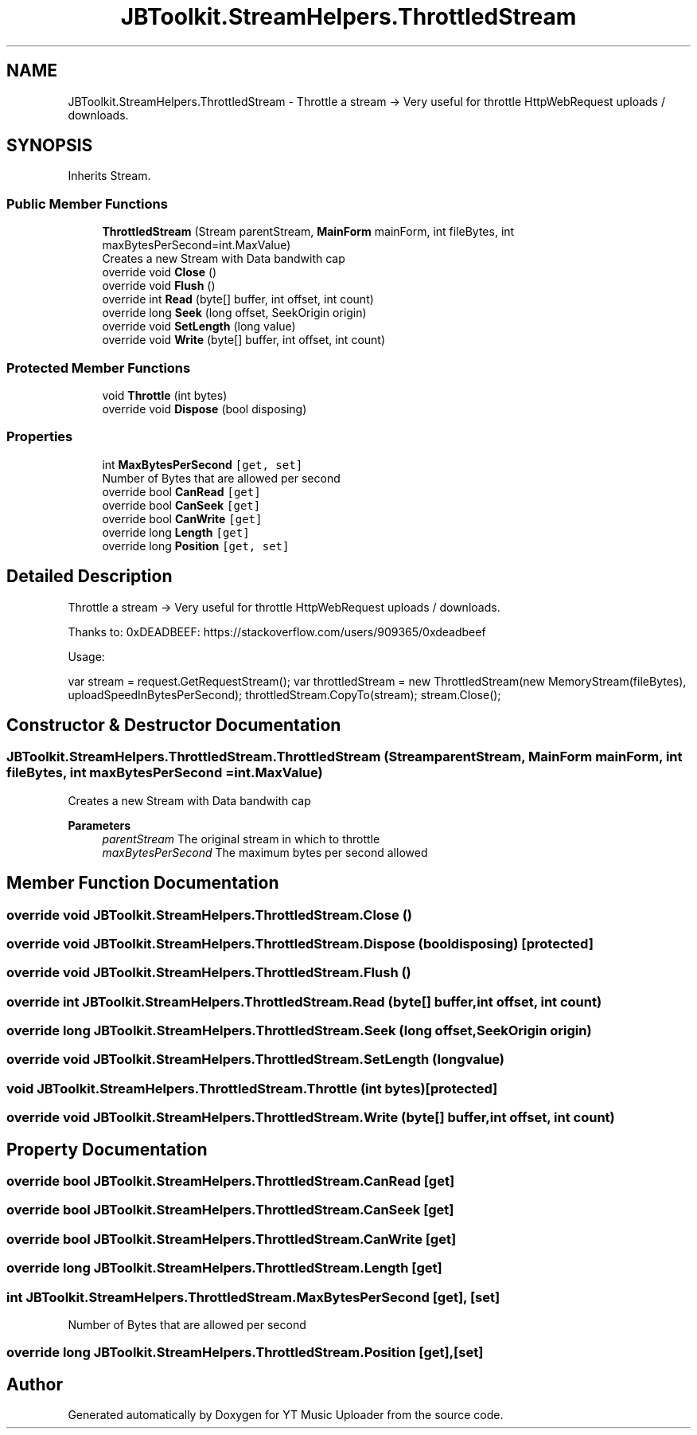 .TH "JBToolkit.StreamHelpers.ThrottledStream" 3 "Sun Aug 23 2020" "YT Music Uploader" \" -*- nroff -*-
.ad l
.nh
.SH NAME
JBToolkit.StreamHelpers.ThrottledStream \- Throttle a stream -> Very useful for throttle HttpWebRequest uploads / downloads\&.  

.SH SYNOPSIS
.br
.PP
.PP
Inherits Stream\&.
.SS "Public Member Functions"

.in +1c
.ti -1c
.RI "\fBThrottledStream\fP (Stream parentStream, \fBMainForm\fP mainForm, int fileBytes, int maxBytesPerSecond=int\&.MaxValue)"
.br
.RI "Creates a new Stream with Data bandwith cap "
.ti -1c
.RI "override void \fBClose\fP ()"
.br
.ti -1c
.RI "override void \fBFlush\fP ()"
.br
.ti -1c
.RI "override int \fBRead\fP (byte[] buffer, int offset, int count)"
.br
.ti -1c
.RI "override long \fBSeek\fP (long offset, SeekOrigin origin)"
.br
.ti -1c
.RI "override void \fBSetLength\fP (long value)"
.br
.ti -1c
.RI "override void \fBWrite\fP (byte[] buffer, int offset, int count)"
.br
.in -1c
.SS "Protected Member Functions"

.in +1c
.ti -1c
.RI "void \fBThrottle\fP (int bytes)"
.br
.ti -1c
.RI "override void \fBDispose\fP (bool disposing)"
.br
.in -1c
.SS "Properties"

.in +1c
.ti -1c
.RI "int \fBMaxBytesPerSecond\fP\fC [get, set]\fP"
.br
.RI "Number of Bytes that are allowed per second "
.ti -1c
.RI "override bool \fBCanRead\fP\fC [get]\fP"
.br
.ti -1c
.RI "override bool \fBCanSeek\fP\fC [get]\fP"
.br
.ti -1c
.RI "override bool \fBCanWrite\fP\fC [get]\fP"
.br
.ti -1c
.RI "override long \fBLength\fP\fC [get]\fP"
.br
.ti -1c
.RI "override long \fBPosition\fP\fC [get, set]\fP"
.br
.in -1c
.SH "Detailed Description"
.PP 
Throttle a stream -> Very useful for throttle HttpWebRequest uploads / downloads\&. 

Thanks to: 0xDEADBEEF: https://stackoverflow.com/users/909365/0xdeadbeef
.PP
Usage:
.PP
var stream = request\&.GetRequestStream(); var throttledStream = new ThrottledStream(new MemoryStream(fileBytes), uploadSpeedInBytesPerSecond); throttledStream\&.CopyTo(stream); stream\&.Close();
.SH "Constructor & Destructor Documentation"
.PP 
.SS "JBToolkit\&.StreamHelpers\&.ThrottledStream\&.ThrottledStream (Stream parentStream, \fBMainForm\fP mainForm, int fileBytes, int maxBytesPerSecond = \fCint\&.MaxValue\fP)"

.PP
Creates a new Stream with Data bandwith cap 
.PP
\fBParameters\fP
.RS 4
\fIparentStream\fP The original stream in which to throttle
.br
\fImaxBytesPerSecond\fP The maximum bytes per second allowed
.RE
.PP

.SH "Member Function Documentation"
.PP 
.SS "override void JBToolkit\&.StreamHelpers\&.ThrottledStream\&.Close ()"

.SS "override void JBToolkit\&.StreamHelpers\&.ThrottledStream\&.Dispose (bool disposing)\fC [protected]\fP"

.SS "override void JBToolkit\&.StreamHelpers\&.ThrottledStream\&.Flush ()"

.SS "override int JBToolkit\&.StreamHelpers\&.ThrottledStream\&.Read (byte[] buffer, int offset, int count)"

.SS "override long JBToolkit\&.StreamHelpers\&.ThrottledStream\&.Seek (long offset, SeekOrigin origin)"

.SS "override void JBToolkit\&.StreamHelpers\&.ThrottledStream\&.SetLength (long value)"

.SS "void JBToolkit\&.StreamHelpers\&.ThrottledStream\&.Throttle (int bytes)\fC [protected]\fP"

.SS "override void JBToolkit\&.StreamHelpers\&.ThrottledStream\&.Write (byte[] buffer, int offset, int count)"

.SH "Property Documentation"
.PP 
.SS "override bool JBToolkit\&.StreamHelpers\&.ThrottledStream\&.CanRead\fC [get]\fP"

.SS "override bool JBToolkit\&.StreamHelpers\&.ThrottledStream\&.CanSeek\fC [get]\fP"

.SS "override bool JBToolkit\&.StreamHelpers\&.ThrottledStream\&.CanWrite\fC [get]\fP"

.SS "override long JBToolkit\&.StreamHelpers\&.ThrottledStream\&.Length\fC [get]\fP"

.SS "int JBToolkit\&.StreamHelpers\&.ThrottledStream\&.MaxBytesPerSecond\fC [get]\fP, \fC [set]\fP"

.PP
Number of Bytes that are allowed per second 
.SS "override long JBToolkit\&.StreamHelpers\&.ThrottledStream\&.Position\fC [get]\fP, \fC [set]\fP"


.SH "Author"
.PP 
Generated automatically by Doxygen for YT Music Uploader from the source code\&.
